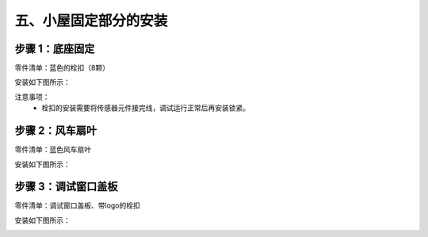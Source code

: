 五、小屋固定部分的安装
===========================

步骤 1：底座固定
---------------------------
零件清单：蓝色的栓扣（8颗）

安装如下图所示：

.. image:: _static/23.栓扣安装.png
   :alt: 底座固定
   :align: center
   :width: 400px


注意事项：
 - 栓扣的安装需要将传感器元件接完线，调试运行正常后再安装锁紧。



步骤 2：风车扇叶
---------------------------
零件清单：蓝色风车扇叶

安装如下图所示：

.. image:: _static/24.扇叶安装.png
   :alt: 风车扇叶
   :align: center
   :width: 400px


步骤 3：调试窗口盖板
---------------------------
零件清单：调试窗口盖板、带logo的栓扣

安装如下图所示：

.. image:: _static/调试盖板安装.png
   :alt: 调试窗口盖板
   :align: center
   :width: 400px
